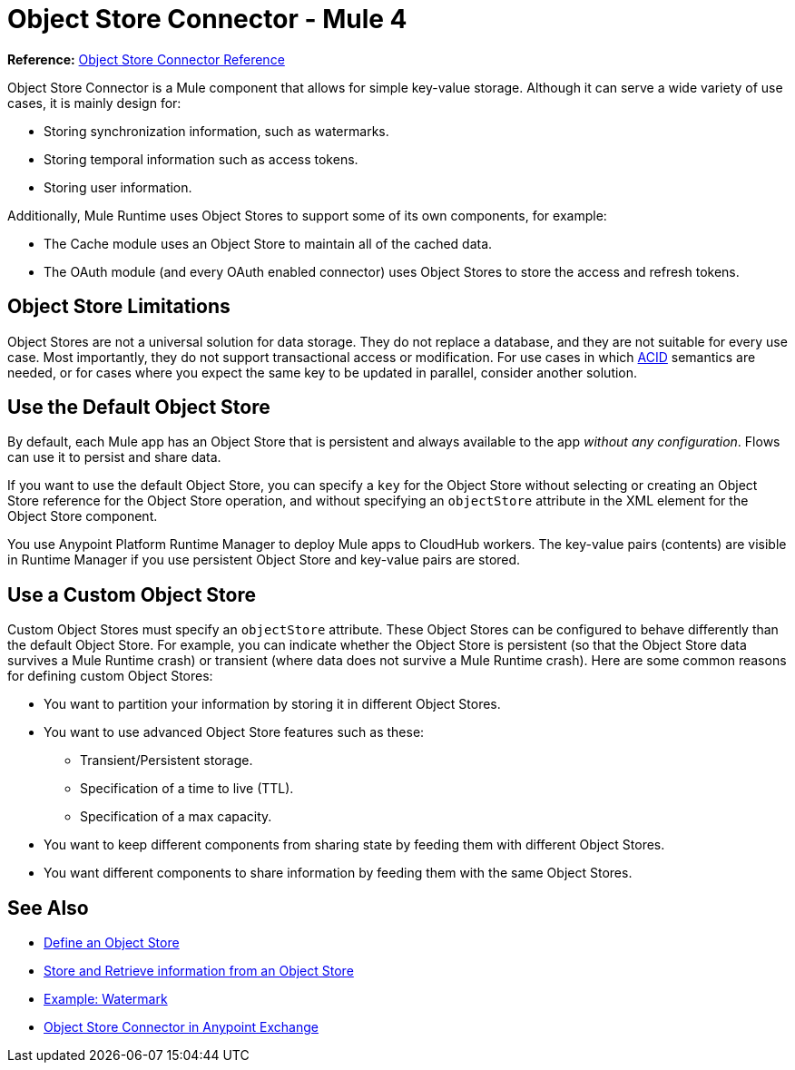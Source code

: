= Object Store Connector - Mule 4
:keywords: object store, object, store, connector
:page-aliases: connectors::object-store/object-store-connector.adoc



*Reference:* xref:object-store-connector-reference.adoc[Object Store Connector Reference]

Object Store Connector is a Mule component that allows for simple key-value storage. Although it can serve a wide variety of use cases, it is mainly design for:

* Storing synchronization information, such as watermarks.
* Storing temporal information such as access tokens.
* Storing user information.

Additionally, Mule Runtime uses Object Stores to support some of its own components, for example:

* The Cache module uses an Object Store to maintain all of the cached data.
* The OAuth module (and every OAuth enabled connector) uses Object Stores to store the access and refresh tokens.

== Object Store Limitations

Object Stores are not a universal solution for data storage. They do not replace a database, and they are not suitable for every use case. Most importantly, they do not support transactional access or modification. For use cases in which https://en.wikipedia.org/wiki/ACID[ACID] semantics are needed, or for cases where you expect the same key to be updated in parallel, consider another solution.

== Use the Default Object Store

By default, each Mule app has an Object Store that is persistent and always available to the app _without any configuration_. Flows can use it to persist and share data.

If you want to use the default Object Store, you can specify a `key` for the Object Store without selecting or creating an Object Store reference for the Object Store operation, and without specifying an `objectStore` attribute in the XML element for the Object Store component.

You use Anypoint Platform Runtime Manager to deploy Mule apps to CloudHub workers. The key-value pairs (contents) are visible in Runtime Manager if you use persistent Object Store and key-value pairs are stored.

== Use a Custom Object Store

Custom Object Stores must specify an `objectStore` attribute. These Object Stores can be configured to behave differently than the default Object Store. For example, you can indicate whether the Object Store is persistent (so that the Object Store data survives a Mule Runtime crash) or transient (where data does not survive a Mule Runtime crash). Here are some common reasons for defining custom Object Stores:

* You want to partition your information by storing it in different Object Stores.
* You want to use advanced Object Store features such as these:
** Transient/Persistent storage.
** Specification of a time to live (TTL).
** Specification of a max capacity.
* You want to keep different components from sharing state by feeding them with different Object Stores.
* You want different components to share information by feeding them with the same Object Stores.

== See Also

* xref:object-store-to-define-a-new-os.adoc[Define an Object Store]
* xref:object-store-to-store-and-retrieve.adoc[Store and Retrieve information from an Object Store]
* xref:object-store-to-watermark.adoc[Example: Watermark]
* https://www.mulesoft.com/exchange/org.mule.connectors/mule-objectstore-connector/[Object Store Connector in Anypoint Exchange]
